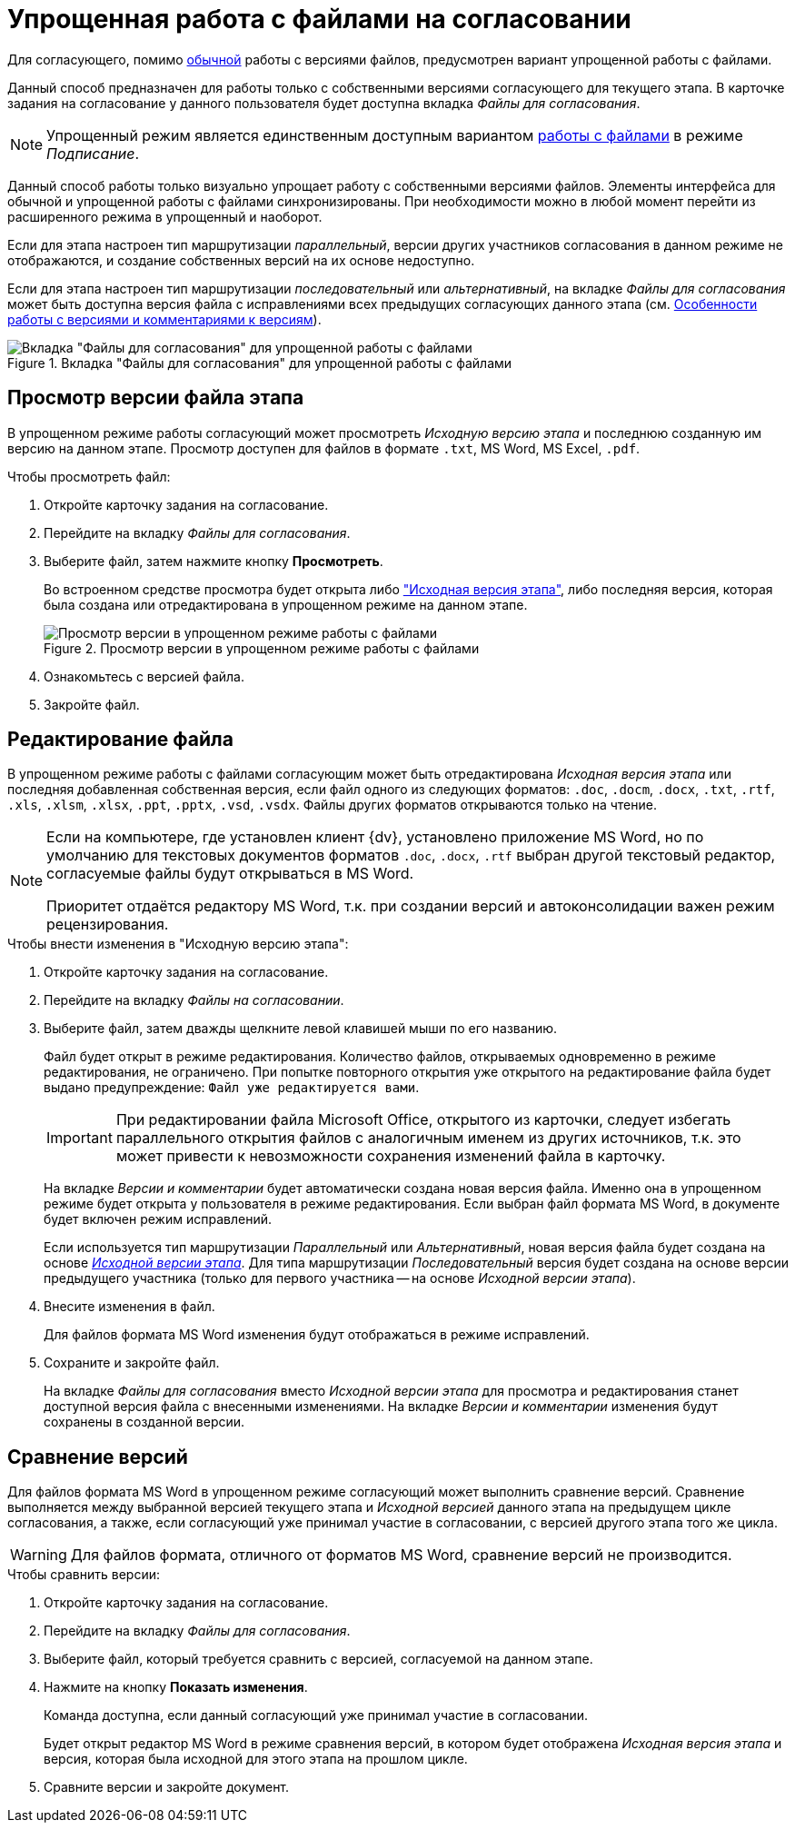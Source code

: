 = Упрощенная работа с файлами на согласовании

Для согласующего, помимо xref:approval-versions-comments.adoc[обычной] работы с версиями файлов, предусмотрен вариант упрощенной работы с файлами.

Данный способ предназначен для работы только с собственными версиями согласующего для текущего этапа. В карточке задания на согласование у данного пользователя будет доступна вкладка _Файлы для согласования_.

[NOTE]
====
Упрощенный режим является единственным доступным вариантом xref:signing.adoc#files[работы с файлами] в режиме _Подписание_.
====

Данный способ работы только визуально упрощает работу с собственными версиями файлов. Элементы интерфейса для обычной и упрощенной работы с файлами синхронизированы. При необходимости можно в любой момент перейти из расширенного режима в упрощенный и наоборот.

Если для этапа настроен тип маршрутизации _параллельный_, версии других участников согласования в данном режиме не отображаются, и создание собственных версий на их основе недоступно.

Если для этапа настроен тип маршрутизации _последовательный_ или _альтернативный_, на вкладке _Файлы для согласования_ может быть доступна версия файла с исправлениями всех предыдущих согласующих данного этапа (см. xref:approval-versions-comments.adoc[Особенности работы с версиями и комментариями к версиям]).

.Вкладка "Файлы для согласования" для упрощенной работы с файлами
image::files-simple.png[Вкладка "Файлы для согласования" для упрощенной работы с файлами]

[#version-view]
== Просмотр версии файла этапа

В упрощенном режиме работы согласующий может просмотреть _Исходную версию этапа_ и последнюю созданную им версию на данном этапе. Просмотр доступен для файлов в формате `.txt`, MS Word, MS Excel, `.pdf`.

.Чтобы просмотреть файл:
. Откройте карточку задания на согласование.
. Перейдите на вкладку _Файлы для согласования_.
. Выберите файл, затем нажмите кнопку *Просмотреть*.
+
Во встроенном средстве просмотра будет открыта либо xref:approval-versions-comments.adoc["Исходная версия этапа"], либо последняя версия, которая была создана или отредактирована в упрощенном режиме на данном этапе.
+
.Просмотр версии в упрощенном режиме работы с файлами
image::simple-view.png[Просмотр версии в упрощенном режиме работы с файлами]
+
. Ознакомьтесь с версией файла.
. Закройте файл.

[#file-edit]
== Редактирование файла

В упрощенном режиме работы с файлами согласующим может быть отредактирована _Исходная версия этапа_ или последняя добавленная собственная версия, если файл одного из следующих форматов: `.doc`, `.docm`, `.docx`, `.txt`, `.rtf`, `.xls`, `.xlsm`, `.xlsx`, `.ppt`, `.pptx`, `.vsd`, `.vsdx`. Файлы других форматов открываются только на чтение.

[NOTE]
====
Если на компьютере, где установлен клиент {dv}, установлено приложение MS Word, но по умолчанию для текстовых документов форматов `.doc`, `.docx`, `.rtf` выбран другой текстовый редактор, согласуемые файлы будут открываться в MS Word.

Приоритет отдаётся редактору MS Word, т.к. при создании версий и автоконсолидации важен режим рецензирования.
====

.Чтобы внести изменения в "Исходную версию этапа":
. Откройте карточку задания на согласование.
. Перейдите на вкладку _Файлы на согласовании_.
. Выберите файл, затем дважды щелкните левой клавишей мыши по его названию.
+
Файл будет открыт в режиме редактирования. Количество файлов, открываемых одновременно в режиме редактирования, не ограничено. При попытке повторного открытия уже открытого на редактирование файла будет выдано предупреждение: `Файл уже редактируется вами`.
+
[IMPORTANT]
====
При редактировании файла Microsoft Office, открытого из карточки, следует избегать параллельного открытия файлов с аналогичным именем из других источников, т.к. это может привести к невозможности сохранения изменений файла в карточку.
====
+
На вкладке _Версии и комментарии_ будет автоматически создана новая версия файла. Именно она в упрощенном режиме будет открыта у пользователя в режиме редактирования. Если выбран файл формата MS Word, в документе будет включен режим исправлений.
+
Если используется тип маршрутизации _Параллельный_ или _Альтернативный_, новая версия файла будет создана на основе xref:approval-versions-comments.adoc[_Исходной версии этапа_]. Для типа маршрутизации _Последовательный_ версия будет создана на основе версии предыдущего участника (только для первого участника -- на основе _Исходной версии этапа_).
+
. Внесите изменения в файл.
+
Для файлов формата MS Word изменения будут отображаться в режиме исправлений.
+
. Сохраните и закройте файл.
+
На вкладке _Файлы для согласования_ вместо _Исходной версии этапа_ для просмотра и редактирования станет доступной версия файла с внесенными изменениями. На вкладке _Версии и комментарии_ изменения будут сохранены в созданной версии.

[#version-compare]
== Сравнение версий

Для файлов формата MS Word в упрощенном режиме согласующий может выполнить сравнение версий. Сравнение выполняется между выбранной версией текущего этапа и _Исходной версией_ данного этапа на предыдущем цикле согласования, а также, если согласующий уже принимал участие в согласовании, с версией другого этапа того же цикла.

[WARNING]
====
Для файлов формата, отличного от форматов MS Word, сравнение версий не производится.
====

.Чтобы сравнить версии:
. Откройте карточку задания на согласование.
. Перейдите на вкладку _Файлы для согласования_.
. Выберите файл, который требуется сравнить с версией, согласуемой на данном этапе.
. Нажмите на кнопку *Показать изменения*.
+
Команда доступна, если данный согласующий уже принимал участие в согласовании.
+
Будет открыт редактор MS Word в режиме сравнения версий, в котором будет отображена _Исходная версия этапа_ и версия, которая была исходной для этого этапа на прошлом цикле.
+
. Сравните версии и закройте документ.
